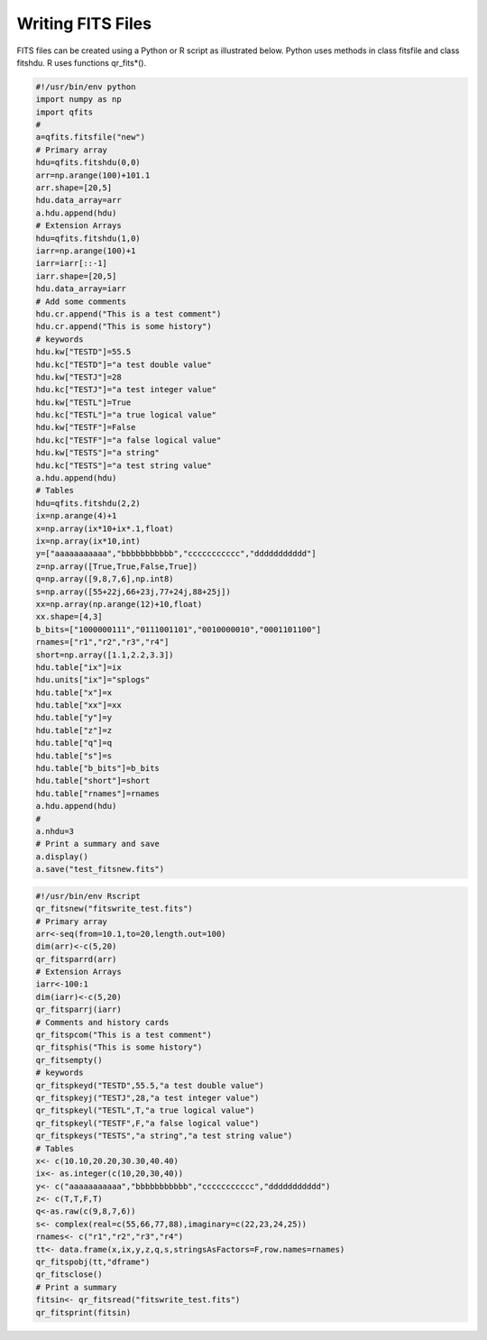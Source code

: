 Writing FITS Files
******************

FITS files can be created using a Python or R script as
illustrated below. Python uses methods in class fitsfile and
class fitshdu. R uses functions qr_fits*().

.. code-block:: python

    #!/usr/bin/env python
    import numpy as np
    import qfits
    #
    a=qfits.fitsfile("new")
    # Primary array
    hdu=qfits.fitshdu(0,0)
    arr=np.arange(100)+101.1
    arr.shape=[20,5]
    hdu.data_array=arr
    a.hdu.append(hdu)
    # Extension Arrays
    hdu=qfits.fitshdu(1,0)
    iarr=np.arange(100)+1
    iarr=iarr[::-1]
    iarr.shape=[20,5]
    hdu.data_array=iarr
    # Add some comments
    hdu.cr.append("This is a test comment")
    hdu.cr.append("This is some history")
    # keywords
    hdu.kw["TESTD"]=55.5
    hdu.kc["TESTD"]="a test double value"
    hdu.kw["TESTJ"]=28
    hdu.kc["TESTJ"]="a test integer value"
    hdu.kw["TESTL"]=True
    hdu.kc["TESTL"]="a true logical value"
    hdu.kw["TESTF"]=False
    hdu.kc["TESTF"]="a false logical value"
    hdu.kw["TESTS"]="a string"
    hdu.kc["TESTS"]="a test string value"
    a.hdu.append(hdu)
    # Tables
    hdu=qfits.fitshdu(2,2)
    ix=np.arange(4)+1
    x=np.array(ix*10+ix*.1,float)
    ix=np.array(ix*10,int)
    y=["aaaaaaaaaaa","bbbbbbbbbbb","ccccccccccc","ddddddddddd"]
    z=np.array([True,True,False,True])
    q=np.array([9,8,7,6],np.int8)
    s=np.array([55+22j,66+23j,77+24j,88+25j])
    xx=np.array(np.arange(12)+10,float)
    xx.shape=[4,3]
    b_bits=["1000000111","0111001101","0010000010","0001101100"]
    rnames=["r1","r2","r3","r4"]
    short=np.array([1.1,2.2,3.3])
    hdu.table["ix"]=ix
    hdu.units["ix"]="splogs"
    hdu.table["x"]=x
    hdu.table["xx"]=xx
    hdu.table["y"]=y
    hdu.table["z"]=z
    hdu.table["q"]=q
    hdu.table["s"]=s
    hdu.table["b_bits"]=b_bits
    hdu.table["short"]=short
    hdu.table["rnames"]=rnames
    a.hdu.append(hdu)
    #
    a.nhdu=3
    # Print a summary and save
    a.display()
    a.save("test_fitsnew.fits")

.. code-block:: R

    #!/usr/bin/env Rscript
    qr_fitsnew("fitswrite_test.fits")
    # Primary array
    arr<-seq(from=10.1,to=20,length.out=100)
    dim(arr)<-c(5,20)
    qr_fitsparrd(arr)
    # Extension Arrays
    iarr<-100:1
    dim(iarr)<-c(5,20)
    qr_fitsparrj(iarr)
    # Comments and history cards
    qr_fitspcom("This is a test comment")
    qr_fitsphis("This is some history")
    qr_fitsempty()
    # keywords
    qr_fitspkeyd("TESTD",55.5,"a test double value")
    qr_fitspkeyj("TESTJ",28,"a test integer value")
    qr_fitspkeyl("TESTL",T,"a true logical value")
    qr_fitspkeyl("TESTF",F,"a false logical value")
    qr_fitspkeys("TESTS","a string","a test string value")
    # Tables
    x<- c(10.10,20.20,30.30,40.40)
    ix<- as.integer(c(10,20,30,40))
    y<- c("aaaaaaaaaaa","bbbbbbbbbbb","ccccccccccc","ddddddddddd")
    z<- c(T,T,F,T)
    q<-as.raw(c(9,8,7,6))
    s<- complex(real=c(55,66,77,88),imaginary=c(22,23,24,25))
    rnames<- c("r1","r2","r3","r4")
    tt<- data.frame(x,ix,y,z,q,s,stringsAsFactors=F,row.names=rnames)
    qr_fitspobj(tt,"dframe")
    qr_fitsclose()
    # Print a summary
    fitsin<- qr_fitsread("fitswrite_test.fits")
    qr_fitsprint(fitsin)
